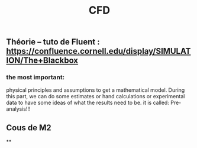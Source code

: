 #+TITLE: CFD

** Théorie --  tuto de Fluent : https://confluence.cornell.edu/display/SIMULATION/The+Blackbox
*** the most important:
 physical principles and assumptions to get a mathematical model. 
During this part, we can do some estimates or hand calculations or experimental data to have some ideas of what the results need to be. 
it is called: Pre-analysis!!!
** Cous de M2
**
